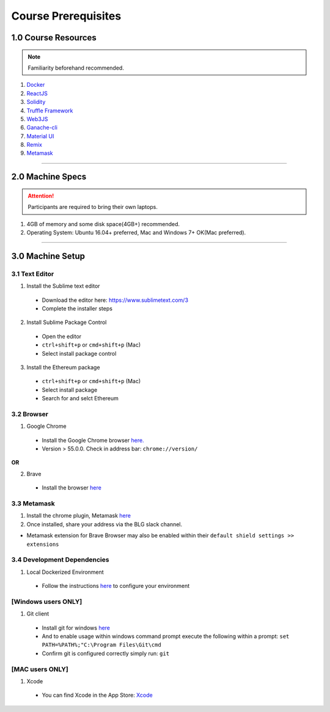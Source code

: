 ========================================
Course Prerequisites
========================================

1.0 Course Resources
================================================

.. note::
  Familiarity beforehand recommended.

1. `Docker <https://www.docker.com/>`_
2. `ReactJS <https://reactjs.org/>`_
3. `Solidity <https://solidity.readthedocs.io/en/develop/>`_
4. `Truffle Framework <http://truffleframework.com/>`_
5. `Web3JS <https://github.com/ethereum/wiki/wiki/JavaScript-API>`_
6. `Ganache-cli <https://github.com/trufflesuite/ganache-cli>`_
7. `Material UI <http://www.material-ui.com/>`_
8. `Remix <https://remix.ethereum.org/#optimize=false&version=soljson-v0.4.24+commit.e67f0147.js>`_
9. `Metamask <https://metamask.io/>`_

----

2.0 Machine Specs
=================

.. attention::
  Participants are required to bring their own laptops.

1. 4GB of memory and some disk space(4GB+) recommended.
2. Operating System: Ubuntu 16.04+ preferred, Mac and Windows 7+ OK(Mac preferred).

----

3.0 Machine Setup
=================

3.1 Text Editor
---------------

1. Install the Sublime text editor
  - Download the editor here: `https://www.sublimetext.com/3 <https://www.sublimetext.com/3>`_
  - Complete the installer steps

2. Install Sublime Package Control
  - Open the editor
  - ``ctrl+shift+p`` or ``cmd+shift+p`` (Mac)
  - Select install package control

3. Install the Ethereum package
  - ``ctrl+shift+p`` or ``cmd+shift+p`` (Mac)
  - Select install package
  - Search for and selct Ethereum

3.2 Browser
------------------------------------------
1. Google Chrome
  - Install the Google Chrome browser `here. <https://support.google.com/chrome/answer/95346?co=GENIE.Platform%3DDesktop&hl=en-GB>`_
  - Version > 55.0.0.  Check in address bar: ``chrome://version/``

**OR**

2. Brave
  - Install the browser `here <https://brave.com/>`_

3.3 Metamask
------------
1. Install the chrome plugin, Metamask `here <https://chrome.google.com/webstore/detail/metamask/nkbihfbeogaeaoehlefnkodbefgpgknn?hl=en>`_
2. Once installed, share your address via the BLG slack channel.

- Metamask extension for Brave Browser may also be enabled within their ``default shield settings >> extensions``

3.4 Development Dependencies
----------------------------
1. Local Dockerized Environment
  - Follow the instructions `here <http://blg-dapp-fundamentals.readthedocs.io/en/latest/course-content/prerequisites/local-docker-env.html>`_ to configure your environment

[Windows users ONLY]
------------------------------------------
1. Git client
  - Install git for windows `here <https://git-for-windows.github.io/>`_
  - And to enable usage within windows command prompt execute the following within a prompt: ``set PATH=%PATH%;"C:\Program Files\Git\cmd``
  - Confirm git is configured correctly simply run: ``git``

[MAC users ONLY]
------------------------------------------
1. Xcode
  - You can find Xcode in the App Store: `Xcode <https://itunes.apple.com/us/app/xcode/id497799835?mt=12>`_
